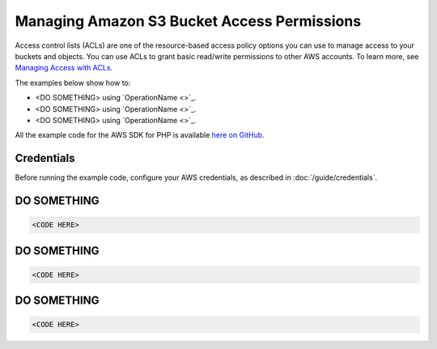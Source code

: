 ============================================
Managing Amazon S3 Bucket Access Permissions
============================================

Access control lists (ACLs) are one of the resource-based access policy options you can use to manage access to your buckets and objects. You can use ACLs to grant basic read/write permissions to other AWS accounts. To learn more, see `Managing Access with ACLs <http://docs.aws.amazon.com/AmazonS3/latest/dev/S3_ACLs_UsingACLs.html>`_.

The examples below show how to:

* <DO SOMETHING> using `OperationName <>`_.
* <DO SOMETHING> using `OperationName <>`_.
* <DO SOMETHING> using `OperationName <>`_.

All the example code for the AWS SDK for PHP is available `here on GitHub <https://github.com/awsdocs/aws-doc-sdk-examples/tree/master/php/example_code>`_.

Credentials
-----------

Before running the example code, configure your AWS credentials, as described in :doc:`/guide/credentials`.

DO SOMETHING
------------

.. code-block:: php

    <CODE HERE>

DO SOMETHING
------------

.. code-block:: php

    <CODE HERE>

DO SOMETHING
------------

.. code-block:: php

    <CODE HERE>
